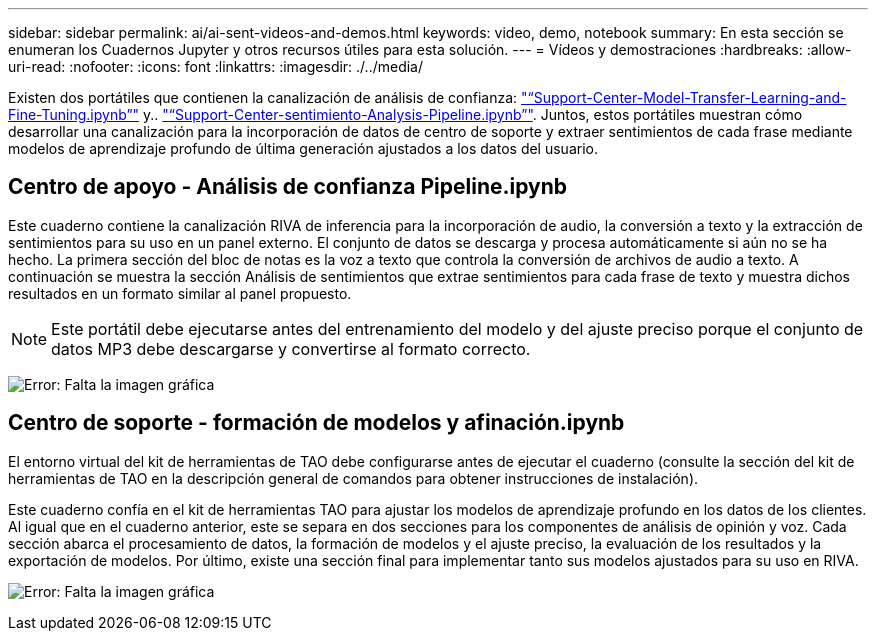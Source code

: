 ---
sidebar: sidebar 
permalink: ai/ai-sent-videos-and-demos.html 
keywords: video, demo, notebook 
summary: En esta sección se enumeran los Cuadernos Jupyter y otros recursos útiles para esta solución. 
---
= Vídeos y demostraciones
:hardbreaks:
:allow-uri-read: 
:nofooter: 
:icons: font
:linkattrs: 
:imagesdir: ./../media/


[role="lead"]
Existen dos portátiles que contienen la canalización de análisis de confianza: https://nbviewer.jupyter.org/github/NetAppDocs/netapp-solutions/blob/main/media/Support-Center-Model-Transfer-Learning-and-Fine-Tuning.ipynb["“Support-Center-Model-Transfer-Learning-and-Fine-Tuning.ipynb”"] y.. link:https://nbviewer.jupyter.org/github/NetAppDocs/netapp-solutions/blob/main/media/Support-Center-Sentiment-Analysis-Pipeline.ipynb["“Support-Center-sentimiento-Analysis-Pipeline.ipynb”"]. Juntos, estos portátiles muestran cómo desarrollar una canalización para la incorporación de datos de centro de soporte y extraer sentimientos de cada frase mediante modelos de aprendizaje profundo de última generación ajustados a los datos del usuario.



== Centro de apoyo - Análisis de confianza Pipeline.ipynb

Este cuaderno contiene la canalización RIVA de inferencia para la incorporación de audio, la conversión a texto y la extracción de sentimientos para su uso en un panel externo. El conjunto de datos se descarga y procesa automáticamente si aún no se ha hecho. La primera sección del bloc de notas es la voz a texto que controla la conversión de archivos de audio a texto. A continuación se muestra la sección Análisis de sentimientos que extrae sentimientos para cada frase de texto y muestra dichos resultados en un formato similar al panel propuesto.


NOTE: Este portátil debe ejecutarse antes del entrenamiento del modelo y del ajuste preciso porque el conjunto de datos MP3 debe descargarse y convertirse al formato correcto.

image:ai-sent-image12.png["Error: Falta la imagen gráfica"]



== Centro de soporte - formación de modelos y afinación.ipynb

El entorno virtual del kit de herramientas de TAO debe configurarse antes de ejecutar el cuaderno (consulte la sección del kit de herramientas de TAO en la descripción general de comandos para obtener instrucciones de instalación).

Este cuaderno confía en el kit de herramientas TAO para ajustar los modelos de aprendizaje profundo en los datos de los clientes. Al igual que en el cuaderno anterior, este se separa en dos secciones para los componentes de análisis de opinión y voz. Cada sección abarca el procesamiento de datos, la formación de modelos y el ajuste preciso, la evaluación de los resultados y la exportación de modelos. Por último, existe una sección final para implementar tanto sus modelos ajustados para su uso en RIVA.

image:ai-sent-image13.png["Error: Falta la imagen gráfica"]

